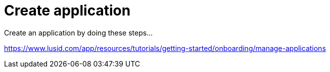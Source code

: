 = Create application

Create an application by doing these steps...

https://www.lusid.com/app/resources/tutorials/getting-started/onboarding/manage-applications